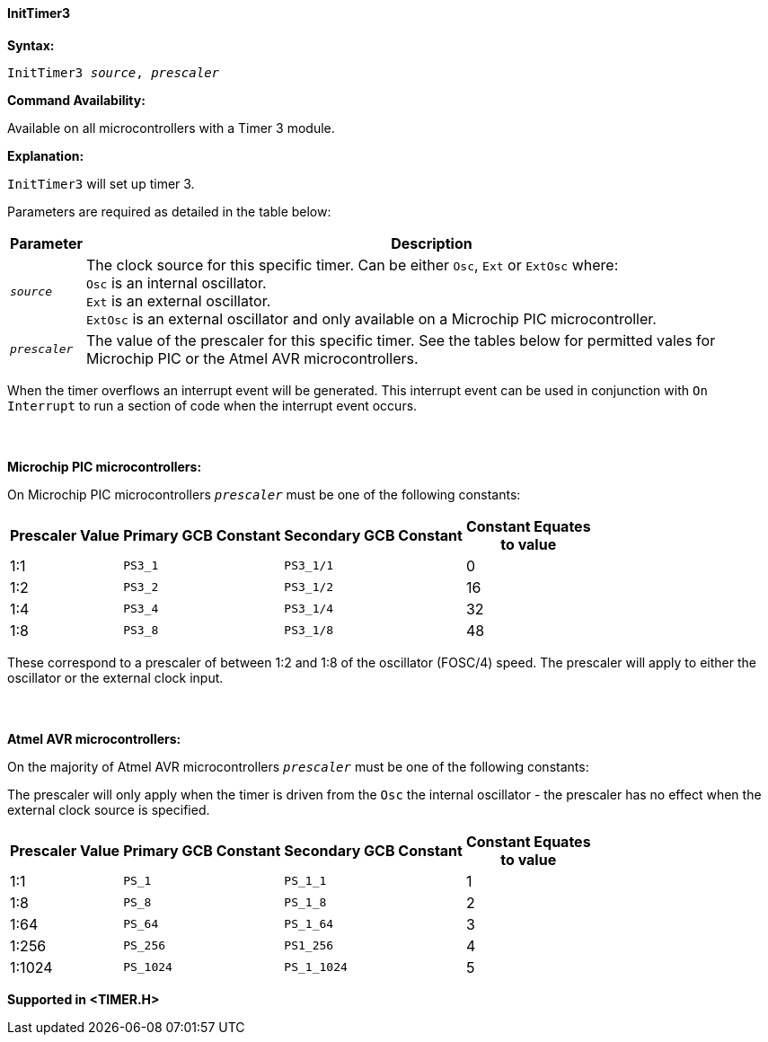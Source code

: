 ==== InitTimer3

*Syntax:*
[subs="quotes"]
----
InitTimer3 _source_, _prescaler_
----
*Command Availability:*

Available on all microcontrollers with a Timer 3 module.

*Explanation:*

`InitTimer3` will set up timer 3.

Parameters are required as detailed in the table below:

[cols=2, options="header,autowidth"]

|===

|Parameter
|Description

|`_source_`
|The clock source for this specific timer. Can be either `Osc`, `Ext` or `ExtOsc` where: +
`Osc` is an internal oscillator. +
`Ext` is an external oscillator. +
`ExtOsc` is an external oscillator and only available on a Microchip PIC microcontroller.

|`_prescaler_`
|The value of the prescaler for this specific timer.  See the tables below for permitted vales for Microchip PIC or the Atmel AVR microcontrollers.

|===

When the timer overflows an interrupt event will be generated.
This interrupt event can be used in conjunction with `On Interrupt` to run a section of code when the interrupt event occurs.
{empty} +
{empty} +
{empty} +
{empty} +
*Microchip PIC microcontrollers:*

On Microchip PIC microcontrollers `_prescaler_` must be one of the following constants:

[cols="^1,1,1,^1", options="header,autowidth"]
|===
|*Prescaler Value*
|*Primary GCB Constant*
|*Secondary GCB Constant*
|*Constant Equates +
to value*

|1:1
|`PS3_1`
|`PS3_1/1`
|0

|1:2
|`PS3_2`
|`PS3_1/2`
|16

|1:4
|`PS3_4`
|`PS3_1/4`
|32

|1:8
|`PS3_8`
|`PS3_1/8`
|48

|===

These correspond to a prescaler of between 1:2 and 1:8 of the oscillator (FOSC/4)
speed. The prescaler will apply to either the oscillator or the external
clock input.
{empty} +
{empty} +
{empty} +
{empty} +
*Atmel AVR microcontrollers:*

On the majority of Atmel AVR microcontrollers  `_prescaler_` must be one of the following constants:

The prescaler will only apply when the timer is driven from the `Osc` the internal oscillator - the prescaler has no effect when the external clock source is specified.

[cols="^1,1,1,^1", options="header,autowidth"]
|===
|*Prescaler Value*
|*Primary GCB Constant*
|*Secondary GCB Constant*
|*Constant Equates +
to value*

|1:1
|`PS_1`
|`PS_1_1`
|1

|1:8
|`PS_8`
|`PS_1_8`
|2

|1:64
|`PS_64`
|`PS_1_64`
|3

|1:256
|`PS_256`
|`PS1_256`
|4

|1:1024
|`PS_1024`
|`PS_1_1024`
|5

|===


*Supported in <TIMER.H>*